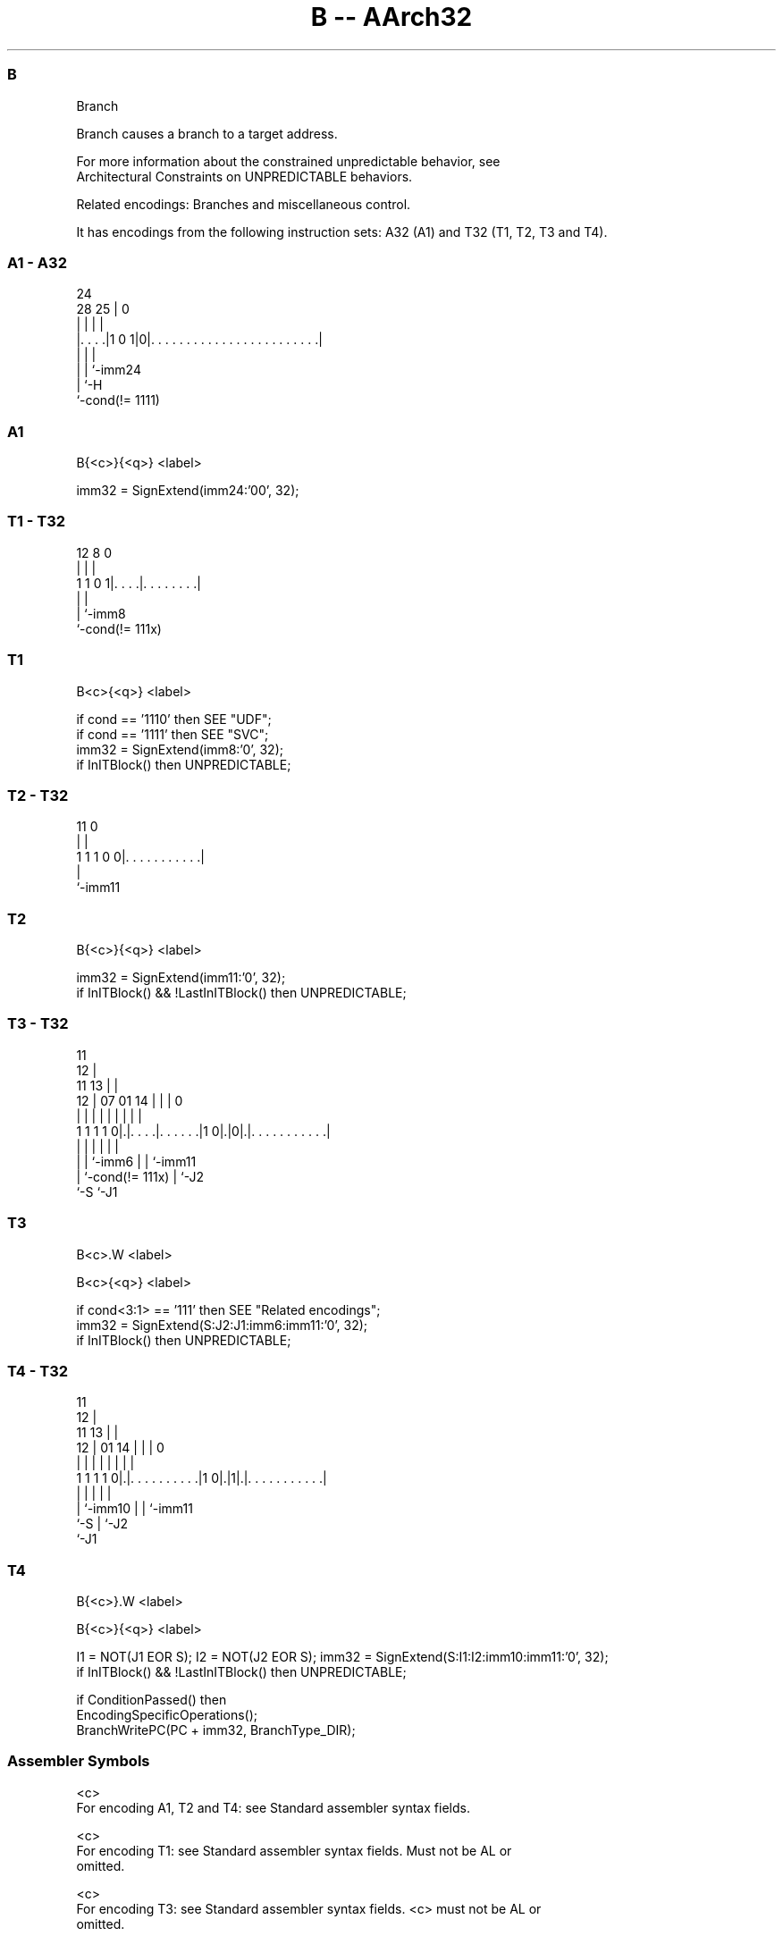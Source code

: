 .nh
.TH "B -- AArch32" "7" " "  "instruction" "general"
.SS B
 Branch

 Branch causes a branch to a target address.

 For more information about the constrained unpredictable behavior, see
 Architectural Constraints on UNPREDICTABLE behaviors.

 Related encodings: Branches and miscellaneous control.


It has encodings from the following instruction sets:  A32 (A1) and  T32 (T1, T2, T3 and T4).

.SS A1 - A32
 
                                                                   
                                                                   
                 24                                                
         28    25 |                                               0
          |     | |                                               |
  |. . . .|1 0 1|0|. . . . . . . . . . . . . . . . . . . . . . . .|
  |             | |
  |             | `-imm24
  |             `-H
  `-cond(!= 1111)
  
  
 
.SS A1
 
 B{<c>}{<q>} <label>
 
 imm32 = SignExtend(imm24:'00', 32);
.SS T1 - T32
 
                                                                   
                                                                   
                                                                   
         12       8               0                                
          |       |               |                                
   1 1 0 1|. . . .|. . . . . . . .|                                
          |       |
          |       `-imm8
          `-cond(!= 111x)
  
  
 
.SS T1
 
 B<c>{<q>} <label>
 
 if cond == '1110' then SEE "UDF";
 if cond == '1111' then SEE "SVC";
 imm32 = SignExtend(imm8:'0', 32);
 if InITBlock() then UNPREDICTABLE;
.SS T2 - T32
 
                                                                   
                                                                   
                                                                   
           11                     0                                
            |                     |                                
   1 1 1 0 0|. . . . . . . . . . .|                                
            |
            `-imm11
  
  
 
.SS T2
 
 B{<c>}{<q>} <label>
 
 imm32 = SignExtend(imm11:'0', 32);
 if InITBlock() && !LastInITBlock() then UNPREDICTABLE;
.SS T3 - T32
 
                                           11                      
                                         12 |                      
             11                        13 | |                      
           12 |      07          01  14 | | |                     0
            | |       |           |   | | | |                     |
   1 1 1 1 0|.|. . . .|. . . . . .|1 0|.|0|.|. . . . . . . . . . .|
            | |       |               |   | |
            | |       `-imm6          |   | `-imm11
            | `-cond(!= 111x)         |   `-J2
            `-S                       `-J1
  
  
 
.SS T3
 
 B<c>.W <label>
 
 B<c>{<q>} <label>
 
 if cond<3:1> == '111' then SEE "Related encodings";
 imm32 = SignExtend(S:J2:J1:imm6:imm11:'0', 32);
 if InITBlock() then UNPREDICTABLE;
.SS T4 - T32
 
                                           11                      
                                         12 |                      
             11                        13 | |                      
           12 |                  01  14 | | |                     0
            | |                   |   | | | |                     |
   1 1 1 1 0|.|. . . . . . . . . .|1 0|.|1|.|. . . . . . . . . . .|
            | |                       |   | |
            | `-imm10                 |   | `-imm11
            `-S                       |   `-J2
                                      `-J1
  
  
 
.SS T4
 
 B{<c>}.W <label>
 
 B{<c>}{<q>} <label>
 
 I1 = NOT(J1 EOR S);  I2 = NOT(J2 EOR S);  imm32 = SignExtend(S:I1:I2:imm10:imm11:'0', 32);
 if InITBlock() && !LastInITBlock() then UNPREDICTABLE;
 
 if ConditionPassed() then
     EncodingSpecificOperations();
     BranchWritePC(PC + imm32, BranchType_DIR);
 

.SS Assembler Symbols

 <c>
  For encoding A1, T2 and T4: see Standard assembler syntax fields.

 <c>
  For encoding T1: see Standard assembler syntax fields. Must not be AL or
  omitted.

 <c>
  For encoding T3: see Standard assembler syntax fields. <c> must not be AL or
  omitted.

 <q>
  See Standard assembler syntax fields.

 <label>
  Encoded in imm24
  For encoding A1: the label of the instruction that is to be branched to. The
  assembler calculates the required value of the offset from the PC value of the
  B instruction to this label, then selects an encoding that sets imm32 to that
  offset.           Permitted offsets are multiples of 4 in the range –33554432
  to 33554428.

 <label>
  Encoded in imm8
  For encoding T1: the label of the instruction that is to be branched to. The
  assembler calculates the required value of the offset from the PC value of the
  B instruction to this label, then selects an encoding that sets imm32 to that
  offset. Permitted offsets are even numbers in the range –256 to 254.

 <label>
  Encoded in imm11
  For encoding T2: the label of the instruction that is to be branched to. The
  assembler calculates the required value of the offset from the PC value of the
  B instruction to this label, then selects an encoding that sets imm32 to that
  offset. Permitted offsets are even numbers in the range –2048 to 2046.

 <label>
  Encoded in S:J2:J1:imm6:imm11
  For encoding T3: the label of the instruction that is to be branched to. The
  assembler calculates the required value of the offset from the PC value of the
  B instruction to this label, then selects an encoding that sets imm32 to that
  offset.           Permitted offsets are even numbers in the range –1048576 to
  1048574.

 <label>
  For encoding T4: the label of the instruction that is to be branched to. The
  assembler calculates the required value of the offset from the PC value of the
  B instruction to this label, then selects an encoding that sets imm32 to that
  offset.           Permitted offsets are even numbers in the range –16777216 to
  16777214.



.SS Operation

 if ConditionPassed() then
     EncodingSpecificOperations();
     BranchWritePC(PC + imm32, BranchType_DIR);

